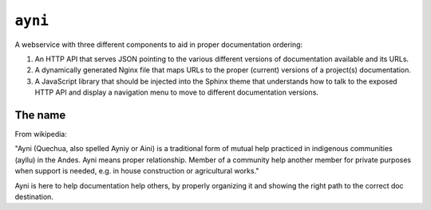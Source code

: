 ``ayni``
========
A webservice with three different components to aid in proper documentation
ordering:

#. An HTTP API that serves JSON pointing to the various different versions of
   documentation available and its URLs.

#. A dynamically generated Nginx file that maps URLs to the proper (current)
   versions of a project(s) documentation.

#. A JavaScript library that should be injected into the Sphinx theme that
   understands how to talk to the exposed HTTP API and display a navigation
   menu to move to different documentation versions.

The name
--------
From wikipedia:

"Ayni (Quechua, also spelled Ayniy or Aini) is a traditional form of mutual
help practiced in indigenous communities (ayllu) in the Andes. Ayni means
proper relationship. Member of a community help another member for private
purposes when support is needed, e.g. in house construction or agricultural
works."

Ayni is here to help documentation help others, by properly organizing it and
showing the right path to the correct doc destination.
